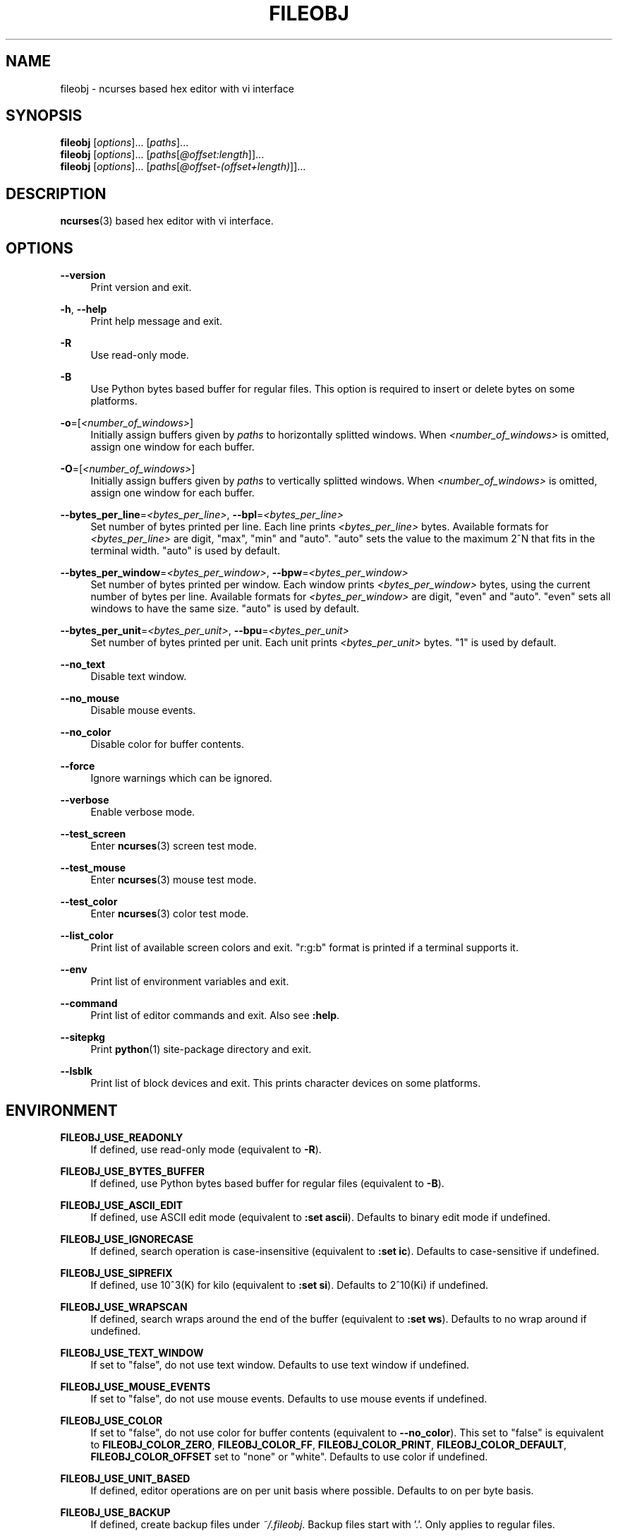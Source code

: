 .\" Copyright (c) 2016, Tomohiro Kusumi
.\" All rights reserved.
.\"
.\" Redistribution and use in source and binary forms, with or without
.\" modification, are permitted provided that the following conditions are met:
.\"
.\" 1. Redistributions of source code must retain the above copyright notice, this
.\"    list of conditions and the following disclaimer.
.\" 2. Redistributions in binary form must reproduce the above copyright notice,
.\"    this list of conditions and the following disclaimer in the documentation
.\"    and/or other materials provided with the distribution.
.\"
.\" THIS SOFTWARE IS PROVIDED BY THE COPYRIGHT HOLDERS AND CONTRIBUTORS "AS IS" AND
.\" ANY EXPRESS OR IMPLIED WARRANTIES, INCLUDING, BUT NOT LIMITED TO, THE IMPLIED
.\" WARRANTIES OF MERCHANTABILITY AND FITNESS FOR A PARTICULAR PURPOSE ARE
.\" DISCLAIMED. IN NO EVENT SHALL THE COPYRIGHT OWNER OR CONTRIBUTORS BE LIABLE FOR
.\" ANY DIRECT, INDIRECT, INCIDENTAL, SPECIAL, EXEMPLARY, OR CONSEQUENTIAL DAMAGES
.\" (INCLUDING, BUT NOT LIMITED TO, PROCUREMENT OF SUBSTITUTE GOODS OR SERVICES;
.\" LOSS OF USE, DATA, OR PROFITS; OR BUSINESS INTERRUPTION) HOWEVER CAUSED AND
.\" ON ANY THEORY OF LIABILITY, WHETHER IN CONTRACT, STRICT LIABILITY, OR TORT
.\" (INCLUDING NEGLIGENCE OR OTHERWISE) ARISING IN ANY WAY OUT OF THE USE OF THIS
.\" SOFTWARE, EVEN IF ADVISED OF THE POSSIBILITY OF SUCH DAMAGE.
.\"
.TH FILEOBJ 1 "August 21, 2021" "FILEOBJ 0.7.105"
.nh
.ad l
.SH NAME
fileobj \- ncurses based hex editor with vi interface
.SH SYNOPSIS
.PD 0
\fBfileobj\fP [\fIoptions\fP]... [\fIpaths\fP]...
.PP
\fBfileobj\fP [\fIoptions\fP]... [\fIpaths\fP[\fI@offset:length\fP]]...
.PP
\fBfileobj\fP [\fIoptions\fP]... [\fIpaths\fP[\fI@offset\-(offset+length)\fP]]...
.PD
.SH DESCRIPTION
\fBncurses\fP\|(3) based hex editor with vi interface.
.SH OPTIONS
.PP
\fB\-\-version\fP
.RS 4
Print version and exit.
.RE
.PP
\fB\-h\fP, \fB\-\-help\fP
.RS 4
Print help message and exit.
.RE
.PP
\fB\-R\fP
.RS 4
Use read\-only mode.
.RE
.PP
\fB\-B\fP
.RS 4
Use Python bytes based buffer for regular files.
This option is required to insert or delete bytes on some platforms.
.RE
.PP
\fB\-o\fP=[\fI<number_of_windows>\fP]
.RS 4
Initially assign buffers given by \fIpaths\fP to horizontally splitted windows.
When \fI<number_of_windows>\fP is omitted, assign one window for each buffer.
.RE
.PP
\fB\-O\fP=[\fI<number_of_windows>\fP]
.RS 4
Initially assign buffers given by \fIpaths\fP to vertically splitted windows.
When \fI<number_of_windows>\fP is omitted, assign one window for each buffer.
.RE
.PP
\fB\-\-bytes_per_line\fP=\fI<bytes_per_line>\fP, \fB\-\-bpl\fP=\fI<bytes_per_line>\fP
.RS 4
Set number of bytes printed per line.
Each line prints \fI<bytes_per_line>\fP bytes.
Available formats for \fI<bytes_per_line>\fP are digit, "max", "min" and "auto".
"auto" sets the value to the maximum 2^N that fits in the terminal width.
"auto" is used by default.
.RE
.PP
\fB\-\-bytes_per_window\fP=\fI<bytes_per_window>\fP, \fB\-\-bpw\fP=\fI<bytes_per_window>\fP
.RS 4
Set number of bytes printed per window.
Each window prints \fI<bytes_per_window>\fP bytes, using the current number of bytes per line.
Available formats for \fI<bytes_per_window>\fP are digit, "even" and "auto".
"even" sets all windows to have the same size.
"auto" is used by default.
.RE
.PP
\fB\-\-bytes_per_unit\fP=\fI<bytes_per_unit>\fP, \fB\-\-bpu\fP=\fI<bytes_per_unit>\fP
.RS 4
Set number of bytes printed per unit.
Each unit prints \fI<bytes_per_unit>\fP bytes.
"1" is used by default.
.RE
.PP
\fB\-\-no_text\fP
.RS 4
Disable text window.
.RE
.PP
\fB\-\-no_mouse\fP
.RS 4
Disable mouse events.
.RE
.PP
\fB\-\-no_color\fP
.RS 4
Disable color for buffer contents.
.RE
.PP
\fB\-\-force\fP
.RS 4
Ignore warnings which can be ignored.
.RE
.PP
\fB\-\-verbose\fP
.RS 4
Enable verbose mode.
.RE
.PP
\fB\-\-test_screen\fP
.RS 4
Enter \fBncurses\fP\|(3) screen test mode.
.RE
.PP
\fB\-\-test_mouse\fP
.RS 4
Enter \fBncurses\fP\|(3) mouse test mode.
.RE
.PP
\fB\-\-test_color\fP
.RS 4
Enter \fBncurses\fP\|(3) color test mode.
.RE
.PP
\fB\-\-list_color\fP
.RS 4
Print list of available screen colors and exit.
"r:g:b" format is printed if a terminal supports it.
.RE
.PP
\fB\-\-env\fP
.RS 4
Print list of environment variables and exit.
.RE
.PP
\fB\-\-command\fP
.RS 4
Print list of editor commands and exit. Also see \fB:help\fP.
.RE
.PP
\fB\-\-sitepkg\fP
.RS 4
Print \fBpython\fP\|(1) site\-package directory and exit.
.RE
.PP
\fB\-\-lsblk\fP
.RS 4
Print list of block devices and exit.
This prints character devices on some platforms.
.RE
.SH ENVIRONMENT
.PP
.\" XXX FILEOBJ_EXT_PATH_CSTRUCT, FILEOBJ_EXT_STRINGS_THRESH
\fBFILEOBJ_USE_READONLY\fP
.RS 4
If defined, use read\-only mode (equivalent to \fB\-R\fP).
.RE
.PP
\fBFILEOBJ_USE_BYTES_BUFFER\fP
.RS 4
If defined, use Python bytes based buffer for regular files (equivalent to \fB\-B\fP).
.RE
.PP
\fBFILEOBJ_USE_ASCII_EDIT\fP
.RS 4
If defined, use ASCII edit mode (equivalent to \fB:set ascii\fP).
Defaults to binary edit mode if undefined.
.RE
.PP
\fBFILEOBJ_USE_IGNORECASE\fP
.RS 4
If defined, search operation is case-insensitive (equivalent to \fB:set ic\fP).
Defaults to case-sensitive if undefined.
.RE
.PP
\fBFILEOBJ_USE_SIPREFIX\fP
.RS 4
If defined, use 10^3(K) for kilo (equivalent to \fB:set si\fP).
Defaults to 2^10(Ki) if undefined.
.RE
.PP
\fBFILEOBJ_USE_WRAPSCAN\fP
.RS 4
If defined, search wraps around the end of the buffer (equivalent to \fB:set ws\fP).
Defaults to no wrap around if undefined.
.RE
.PP
\fBFILEOBJ_USE_TEXT_WINDOW\fP
.RS 4
If set to "false", do not use text window.
Defaults to use text window if undefined.
.RE
.PP
\fBFILEOBJ_USE_MOUSE_EVENTS\fP
.RS 4
If set to "false", do not use mouse events.
Defaults to use mouse events if undefined.
.RE
.PP
\fBFILEOBJ_USE_COLOR\fP
.RS 4
If set to "false", do not use color for buffer contents (equivalent to \fB\-\-no_color\fP).
This set to "false" is equivalent to \fBFILEOBJ_COLOR_ZERO\fP, \fBFILEOBJ_COLOR_FF\fP, \fBFILEOBJ_COLOR_PRINT\fP, \fBFILEOBJ_COLOR_DEFAULT\fP, \fBFILEOBJ_COLOR_OFFSET\fP set to "none" or "white".
Defaults to use color if undefined.
.RE
.PP
\fBFILEOBJ_USE_UNIT_BASED\fP
.RS 4
If defined, editor operations are on per unit basis where possible.
Defaults to on per byte basis.
.RE
.PP
\fBFILEOBJ_USE_BACKUP\fP
.RS 4
If defined, create backup files under \fI~/.fileobj\fP.
Backup files start with '.'.
Only applies to regular files.
.RE
.PP
\fBFILEOBJ_ENDIANNESS\fP
.RS 4
If set to "little" or "big", set endianness for multi-bytes data (equivalent to \fB:set le\fP and \fB:set be\fP).
Defaults to host endian if undefined.
.RE
.PP
\fBFILEOBJ_ADDRESS_RADIX\fP
.RS 4
If set to "16", "10" or "8", show address in either hexadecimal, decimal or octal (equivalent to \fB:set address\fP).
Defaults to "16" if undefined.
.RE
.PP
\fBFILEOBJ_BYTES_PER_LINE\fP
.RS 4
Set number of bytes printed per line (equivalent to \fB\-\-bytes_per_line\fP and \fB:set bytes_per_line\fP).
.RE
.PP
\fBFILEOBJ_BYTES_PER_WINDOW\fP
.RS 4
Set number of bytes printed per window (equivalent to \fB\-\-bytes_per_window\fP and \fB:set bytes_per_window\fP).
.RE
.PP
\fBFILEOBJ_BYTES_PER_UNIT\fP
.RS 4
Set number of bytes printed per unit (equivalent to \fB\-\-bytes_per_unit\fP and \fB:set bytes_per_unit\fP).
.RE
.PP
\fBFILEOBJ_COLOR_CURRENT\fP
.RS 4
Set current cursor and window color.
Defaults to "black,green" if undefined.
Set blank string to disable.
See \fB\-\-list_color\fP for available colors.
.RE
.PP
\fBFILEOBJ_COLOR_ZERO\fP
.RS 4
Set color for zero (0) bytes within buffer contents.
Defaults to "green" if undefined.
Set blank string to disable.
See \fB\-\-list_color\fP for available colors.
.RE
.PP
\fBFILEOBJ_COLOR_FF\fP
.RS 4
Set color for 0xff bytes within buffer contents.
Defaults to "magenta" if undefined.
Set blank string to disable.
See \fB\-\-list_color\fP for available colors.
.RE
.PP
\fBFILEOBJ_COLOR_PRINT\fP
.RS 4
Set color for printable bytes within buffer contents.
Defaults to "cyan" if undefined.
Set blank string to disable.
See \fB\-\-list_color\fP for available colors.
.RE
.PP
\fBFILEOBJ_COLOR_DEFAULT\fP
.RS 4
Set default color for buffer contents.
Defaults to "none" if undefined.
See \fB\-\-list_color\fP for available colors.
.RE
.PP
\fBFILEOBJ_COLOR_VISUAL\fP
.RS 4
Set color for visual region.
Defaults to "red,yellow" if undefined.
Set blank string to disable.
See \fB\-\-list_color\fP for available colors.
.RE
.PP
\fBFILEOBJ_COLOR_OFFSET\fP
.RS 4
Set color for offsets in editor windows.
Defaults to "none" if undefined.
See \fB\-\-list_color\fP for available colors.
.RE
.PP
\fBFILEOBJ_DISAS_ARCH\fP
.RS 4
Set architecture name to use for \fBd\fP command.
Defaults to "x86" if undefined, and currently only "x86" is supported.
.RE
.PP
\fBFILEOBJ_DISAS_PRIVATE\fP
.RS 4
Set \fBFILEOBJ_DISAS_ARCH\fP specific data for \fBd\fP command.
Defaults to use 64 bit mode on x86 if undefined.
.RE
.SH FILES
.PP
\fI~/.fileobj\fP
.RS 4
A directory automatically created by \fBfileobj\fP\|(1).
Note that on Windows, name of files automatically created under this directory end with ".txt".
.RE
.PP
\fI~/.fileobj/cstruct\fP
.RS 4
A default path for configuration file for \fB:cstruct\fP.
Automatically created.
.RE
.PP
\fI~/.fileobj/env\fP
.RS 4
A file to specify environment variables via file on runtime.
Existing environment variables take precedence over the file contents.
Automatically created.
.RE
.PP
\fI~/.fileobj/history\fP
.RS 4
A JSON file contains history of executed editor commands.
Automatically created.
.RE
.PP
\fI~/.fileobj/log\fP
.RS 4
A text file contains logged messages.
Automatically created.
.RE
.PP
\fI~/.fileobj/marks\fP
.RS 4
A JSON file contains per\-file marks marked by an editor command.
Automatically created.
.RE
.PP
\fI~/.fileobj/session\fP
.RS 4
A JSON file contains session information.
Automatically created.
.RE
.PP
\fI~/.fileobj/.YYYY\-MM\-DD\-HH\-MM\-SS.name.bak\fP
.RS 4
Temporary backup file format.
.RE
.SH RESOURCE
.PD 0
\fIhttps://sourceforge.net/projects/fileobj/\fP
.PP
\fIhttps://github.com/kusumi/fileobj/\fP
.PD
.SH DOCUMENTATION
\fIhttps://github.com/kusumi/fileobj/blob/master/README.md\fP
.SH COPYING
Copyright (c) 2010\-2021, Tomohiro Kusumi.
Free use of this software is granted under the terms of the BSD License (2\-clause).
.SH AUTHORS
Tomohiro Kusumi <\fIkusumi.tomohiro@gmail.com\fP>
